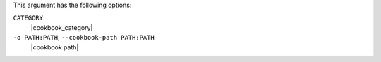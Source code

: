 .. The contents of this file may be included in multiple topics (using the includes directive).
.. The contents of this file should be modified in a way that preserves its ability to appear in multiple topics.


This argument has the following options:

``CATEGORY``
   |cookbook_category|

``-o PATH:PATH``, ``--cookbook-path PATH:PATH``
   |cookbook path|
